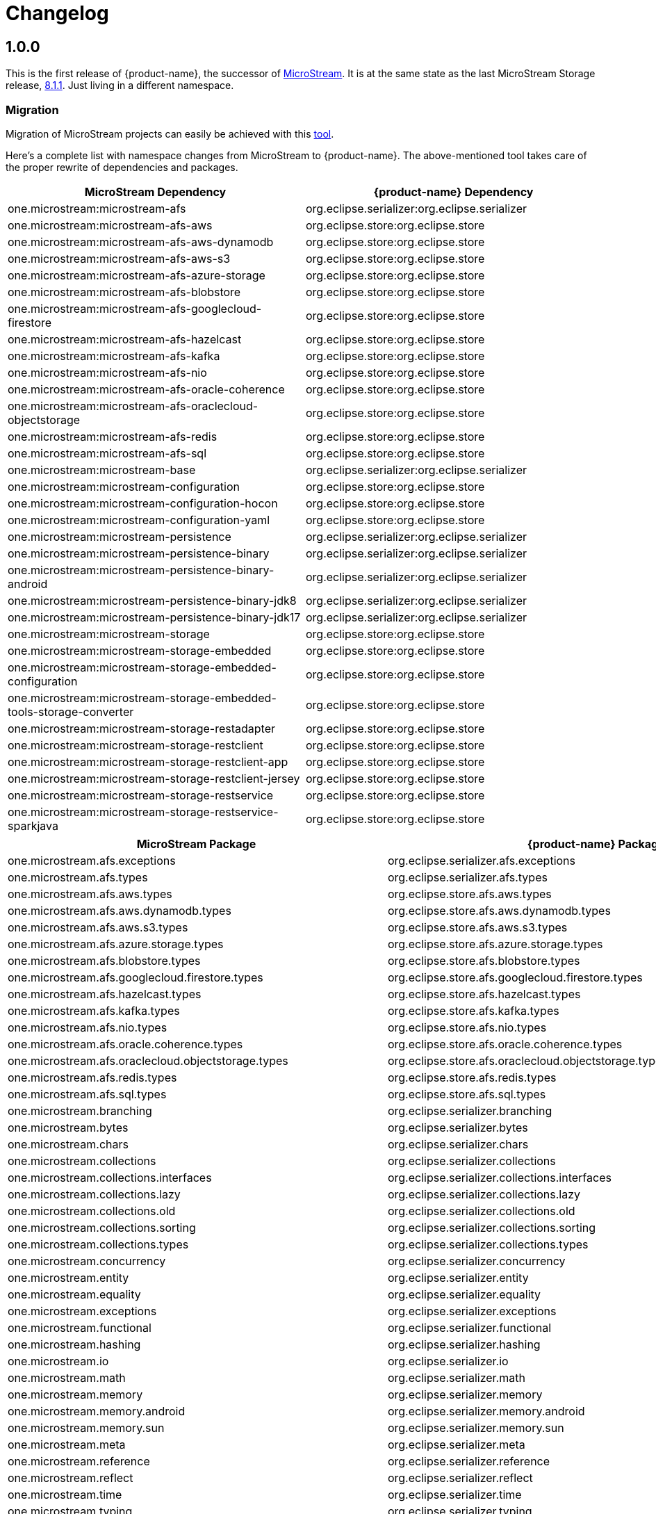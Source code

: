 = Changelog

== 1.0.0

This is the first release of {product-name}, the successor of https://github.com/microstream-one[MicroStream].
It is at the same state as the last MicroStream Storage release, https://github.com/microstream-one/microstream/releases[8.1.1].
Just living in a different namespace.

=== Migration

Migration of MicroStream projects can easily be achieved with this https://github.com/eclipse-store/store/tree/main/storage/embedded-tools/storage-migrator[tool].

Here's a complete list with namespace changes from MicroStream to {product-name}.
The above-mentioned tool takes care of the proper rewrite of dependencies and packages.

|===
|MicroStream Dependency |{product-name} Dependency

|one.microstream:microstream-afs
|org.eclipse.serializer:org.eclipse.serializer

|one.microstream:microstream-afs-aws
|org.eclipse.store:org.eclipse.store

|one.microstream:microstream-afs-aws-dynamodb
|org.eclipse.store:org.eclipse.store

|one.microstream:microstream-afs-aws-s3
|org.eclipse.store:org.eclipse.store

|one.microstream:microstream-afs-azure-storage
|org.eclipse.store:org.eclipse.store

|one.microstream:microstream-afs-blobstore
|org.eclipse.store:org.eclipse.store

|one.microstream:microstream-afs-googlecloud-firestore
|org.eclipse.store:org.eclipse.store

|one.microstream:microstream-afs-hazelcast
|org.eclipse.store:org.eclipse.store

|one.microstream:microstream-afs-kafka
|org.eclipse.store:org.eclipse.store

|one.microstream:microstream-afs-nio
|org.eclipse.store:org.eclipse.store

|one.microstream:microstream-afs-oracle-coherence
|org.eclipse.store:org.eclipse.store

|one.microstream:microstream-afs-oraclecloud-objectstorage
|org.eclipse.store:org.eclipse.store

|one.microstream:microstream-afs-redis
|org.eclipse.store:org.eclipse.store

|one.microstream:microstream-afs-sql
|org.eclipse.store:org.eclipse.store

|one.microstream:microstream-base
|org.eclipse.serializer:org.eclipse.serializer

|one.microstream:microstream-configuration
|org.eclipse.store:org.eclipse.store

|one.microstream:microstream-configuration-hocon
|org.eclipse.store:org.eclipse.store

|one.microstream:microstream-configuration-yaml
|org.eclipse.store:org.eclipse.store

|one.microstream:microstream-persistence
|org.eclipse.serializer:org.eclipse.serializer

|one.microstream:microstream-persistence-binary
|org.eclipse.serializer:org.eclipse.serializer

|one.microstream:microstream-persistence-binary-android
|org.eclipse.serializer:org.eclipse.serializer

|one.microstream:microstream-persistence-binary-jdk8
|org.eclipse.serializer:org.eclipse.serializer

|one.microstream:microstream-persistence-binary-jdk17
|org.eclipse.serializer:org.eclipse.serializer

|one.microstream:microstream-storage
|org.eclipse.store:org.eclipse.store

|one.microstream:microstream-storage-embedded
|org.eclipse.store:org.eclipse.store

|one.microstream:microstream-storage-embedded-configuration
|org.eclipse.store:org.eclipse.store

|one.microstream:microstream-storage-embedded-tools-storage-converter
|org.eclipse.store:org.eclipse.store

|one.microstream:microstream-storage-restadapter
|org.eclipse.store:org.eclipse.store

|one.microstream:microstream-storage-restclient
|org.eclipse.store:org.eclipse.store

|one.microstream:microstream-storage-restclient-app
|org.eclipse.store:org.eclipse.store

|one.microstream:microstream-storage-restclient-jersey
|org.eclipse.store:org.eclipse.store

|one.microstream:microstream-storage-restservice
|org.eclipse.store:org.eclipse.store

|one.microstream:microstream-storage-restservice-sparkjava
|org.eclipse.store:org.eclipse.store
|===

|===
|MicroStream Package |{product-name} Package

|one.microstream.afs.exceptions
|org.eclipse.serializer.afs.exceptions

|one.microstream.afs.types
|org.eclipse.serializer.afs.types

|one.microstream.afs.aws.types
|org.eclipse.store.afs.aws.types

|one.microstream.afs.aws.dynamodb.types
|org.eclipse.store.afs.aws.dynamodb.types

|one.microstream.afs.aws.s3.types
|org.eclipse.store.afs.aws.s3.types

|one.microstream.afs.azure.storage.types
|org.eclipse.store.afs.azure.storage.types

|one.microstream.afs.blobstore.types
|org.eclipse.store.afs.blobstore.types

|one.microstream.afs.googlecloud.firestore.types
|org.eclipse.store.afs.googlecloud.firestore.types

|one.microstream.afs.hazelcast.types
|org.eclipse.store.afs.hazelcast.types

|one.microstream.afs.kafka.types
|org.eclipse.store.afs.kafka.types

|one.microstream.afs.nio.types
|org.eclipse.store.afs.nio.types

|one.microstream.afs.oracle.coherence.types
|org.eclipse.store.afs.oracle.coherence.types

|one.microstream.afs.oraclecloud.objectstorage.types
|org.eclipse.store.afs.oraclecloud.objectstorage.types

|one.microstream.afs.redis.types
|org.eclipse.store.afs.redis.types

|one.microstream.afs.sql.types
|org.eclipse.store.afs.sql.types

|one.microstream.branching
|org.eclipse.serializer.branching

|one.microstream.bytes
|org.eclipse.serializer.bytes

|one.microstream.chars
|org.eclipse.serializer.chars

|one.microstream.collections
|org.eclipse.serializer.collections

|one.microstream.collections.interfaces
|org.eclipse.serializer.collections.interfaces

|one.microstream.collections.lazy
|org.eclipse.serializer.collections.lazy

|one.microstream.collections.old
|org.eclipse.serializer.collections.old

|one.microstream.collections.sorting
|org.eclipse.serializer.collections.sorting

|one.microstream.collections.types
|org.eclipse.serializer.collections.types

|one.microstream.concurrency
|org.eclipse.serializer.concurrency

|one.microstream.entity
|org.eclipse.serializer.entity

|one.microstream.equality
|org.eclipse.serializer.equality

|one.microstream.exceptions
|org.eclipse.serializer.exceptions

|one.microstream.functional
|org.eclipse.serializer.functional

|one.microstream.hashing
|org.eclipse.serializer.hashing

|one.microstream.io
|org.eclipse.serializer.io

|one.microstream.math
|org.eclipse.serializer.math

|one.microstream.memory
|org.eclipse.serializer.memory

|one.microstream.memory.android
|org.eclipse.serializer.memory.android

|one.microstream.memory.sun
|org.eclipse.serializer.memory.sun

|one.microstream.meta
|org.eclipse.serializer.meta

|one.microstream.reference
|org.eclipse.serializer.reference

|one.microstream.reflect
|org.eclipse.serializer.reflect

|one.microstream.time
|org.eclipse.serializer.time

|one.microstream.typing
|org.eclipse.serializer.typing

|one.microstream.util
|org.eclipse.serializer.util

|one.microstream.util.cql
|org.eclipse.serializer.util.cql

|one.microstream.util.iterables
|org.eclipse.serializer.util.iterables

|one.microstream.util.logging
|org.eclipse.serializer.util.logging

|one.microstream.util.similarity
|org.eclipse.serializer.util.similarity

|one.microstream.util.traversing
|org.eclipse.serializer.util.traversing

|one.microstream.util.xcsv
|org.eclipse.serializer.util.xcsv

|one.microstream.wrapping
|org.eclipse.serializer.wrapping

|one.microstream.configuration.exceptions
|org.eclipse.store.configuration.exceptions

|one.microstream.configuration.types
|org.eclipse.store.configuration.types

|one.microstream.configuration.hocon.types
|org.eclipse.store.configuration.hocon.types

|one.microstream.configuration.yaml.types
|org.eclipse.store.configuration.yaml.types

|one.microstream.persistence.exceptions
|org.eclipse.serializer.persistence.exceptions

|one.microstream.persistence.internal
|org.eclipse.serializer.persistence.internal

|one.microstream.persistence.types
|org.eclipse.serializer.persistence.types

|one.microstream.persistence.util
|org.eclipse.serializer.persistence.util

|one.microstream.persistence.binary.exceptions
|org.eclipse.serializer.persistence.binary.exceptions

|one.microstream.persistence.binary.internal
|org.eclipse.serializer.persistence.binary.internal

|one.microstream.persistence.binary.java.io
|org.eclipse.serializer.persistence.binary.java.io

|one.microstream.persistence.binary.java.lang
|org.eclipse.serializer.persistence.binary.java.lang

|one.microstream.persistence.binary.java.math
|org.eclipse.serializer.persistence.binary.java.math

|one.microstream.persistence.binary.java.net
|org.eclipse.serializer.persistence.binary.java.net

|one.microstream.persistence.binary.java.nio.file
|org.eclipse.serializer.persistence.binary.java.nio.file

|one.microstream.persistence.binary.java.sql
|org.eclipse.serializer.persistence.binary.java.sql

|one.microstream.persistence.binary.java.time
|org.eclipse.serializer.persistence.binary.java.time

|one.microstream.persistence.binary.java.util
|org.eclipse.serializer.persistence.binary.java.util

|one.microstream.persistence.binary.java.util.concurrent
|org.eclipse.serializer.persistence.binary.java.util.concurrent

|one.microstream.persistence.binary.java.util.regex
|org.eclipse.serializer.persistence.binary.java.util.regex

|one.microstream.persistence.binary.one.microstream.collections
|org.eclipse.serializer.persistence.binary.org.eclipse.serializer.collections

|one.microstream.persistence.binary.one.microstream.collections.lazy
|org.eclipse.serializer.persistence.binary.org.eclipse.serializer.collections.lazy

|one.microstream.persistence.binary.one.microstream.entity
|org.eclipse.serializer.persistence.binary.org.eclipse.serializer.entity

|one.microstream.persistence.binary.one.microstream.persistence.types
|org.eclipse.serializer.persistence.binary.org.eclipse.serializer.persistence.types

|one.microstream.persistence.binary.one.microstream.reference
|org.eclipse.serializer.persistence.binary.org.eclipse.serializer.reference

|one.microstream.persistence.binary.one.microstream.util
|org.eclipse.serializer.persistence.binary.org.eclipse.serializer.util

|one.microstream.persistence.binary.types
|org.eclipse.serializer.persistence.binary.types

|one.microstream.persistence.binary.util
|org.eclipse.serializer

|one.microstream.persistence.binary.android.java.time
|org.eclipse.serializer.persistence.binary.android.java.time

|one.microstream.persistence.binary.android.types
|org.eclipse.serializer.persistence.binary.android.types

|one.microstream.persistence.binary.jdk8.java.util
|org.eclipse.serializer.persistence.binary.jdk8.java.util

|one.microstream.persistence.binary.jdk8.types
|org.eclipse.serializer.persistence.binary.jdk8.types

|one.microstream.persistence.binary.jdk17.java.util
|org.eclipse.serializer.persistence.binary.jdk17.java.util

|one.microstream.persistence.binary.jdk17.types
|org.eclipse.serializer.persistence.binary.jdk17.types

|one.microstream.storage.exceptions
|org.eclipse.store.storage.exceptions

|one.microstream.storage.types
|org.eclipse.store.storage.types

|one.microstream.storage.util
|org.eclipse.store.storage.util

|one.microstream.storage.embedded.types
|org.eclipse.store.storage.embedded.types

|one.microstream.storage.embedded.configuration.types
|org.eclipse.store.storage.embedded.configuration.types

|one.microstream.storage.embedded.tools.storage.converter
|org.eclipse.store.storage.embedded.tools.storage.converter

|one.microstream.storage.restadapter.exceptions
|org.eclipse.store.storage.restadapter.exceptions

|one.microstream.storage.restadapter.types
|org.eclipse.store.storage.restadapter.types

|one.microstream.storage.restclient.exceptions
|org.eclipse.store.storage.restclient.exceptions

|one.microstream.storage.restclient.types
|org.eclipse.store.storage.restclient.types

|one.microstream.storage.restclient.app.types
|org.eclipse.store.storage.restclient.app.types

|one.microstream.storage.restclient.app.ui
|org.eclipse.store.storage.restclient.app.ui

|one.microstream.storage.restclient.jersey.types
|org.eclipse.store.storage.restclient.jersey.types

|one.microstream.storage.restservice.exceptions
|org.eclipse.store.storage.restservice.exceptions

|one.microstream.storage.restservice.types
|org.eclipse.store.storage.restservice.types

|one.microstream.storage.restservice.sparkjava.exceptions
|org.eclipse.store.storage.restservice.sparkjava.exceptions

|one.microstream.storage.restservice.sparkjava.types
|org.eclipse.store.storage.restservice.sparkjava.types
|===

